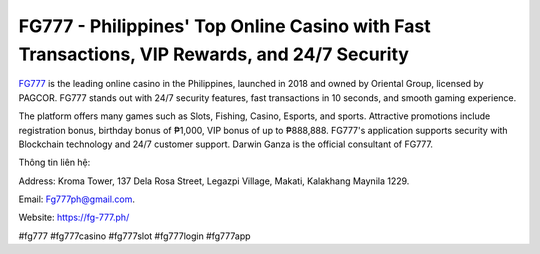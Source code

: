 FG777 - Philippines' Top Online Casino with Fast Transactions, VIP Rewards, and 24/7 Security
===================================

`FG777 <https://fg-777.ph/>`_ is the leading online casino in the Philippines, launched in 2018 and owned by Oriental Group, licensed by PAGCOR. FG777 stands out with 24/7 security features, fast transactions in 10 seconds, and smooth gaming experience. 

The platform offers many games such as Slots, Fishing, Casino, Esports, and sports. Attractive promotions include registration bonus, birthday bonus of ₱1,000, VIP bonus of up to ₱888,888. FG777's application supports security with Blockchain technology and 24/7 customer support. Darwin Ganza is the official consultant of FG777.

Thông tin liên hệ: 

Address: Kroma Tower, 137 Dela Rosa Street, Legazpi Village, Makati, Kalakhang Maynila 1229. 

Email: Fg777ph@gmail.com. 

Website: https://fg-777.ph/

#fg777 #fg777casino #fg777slot #fg777login #fg777app
